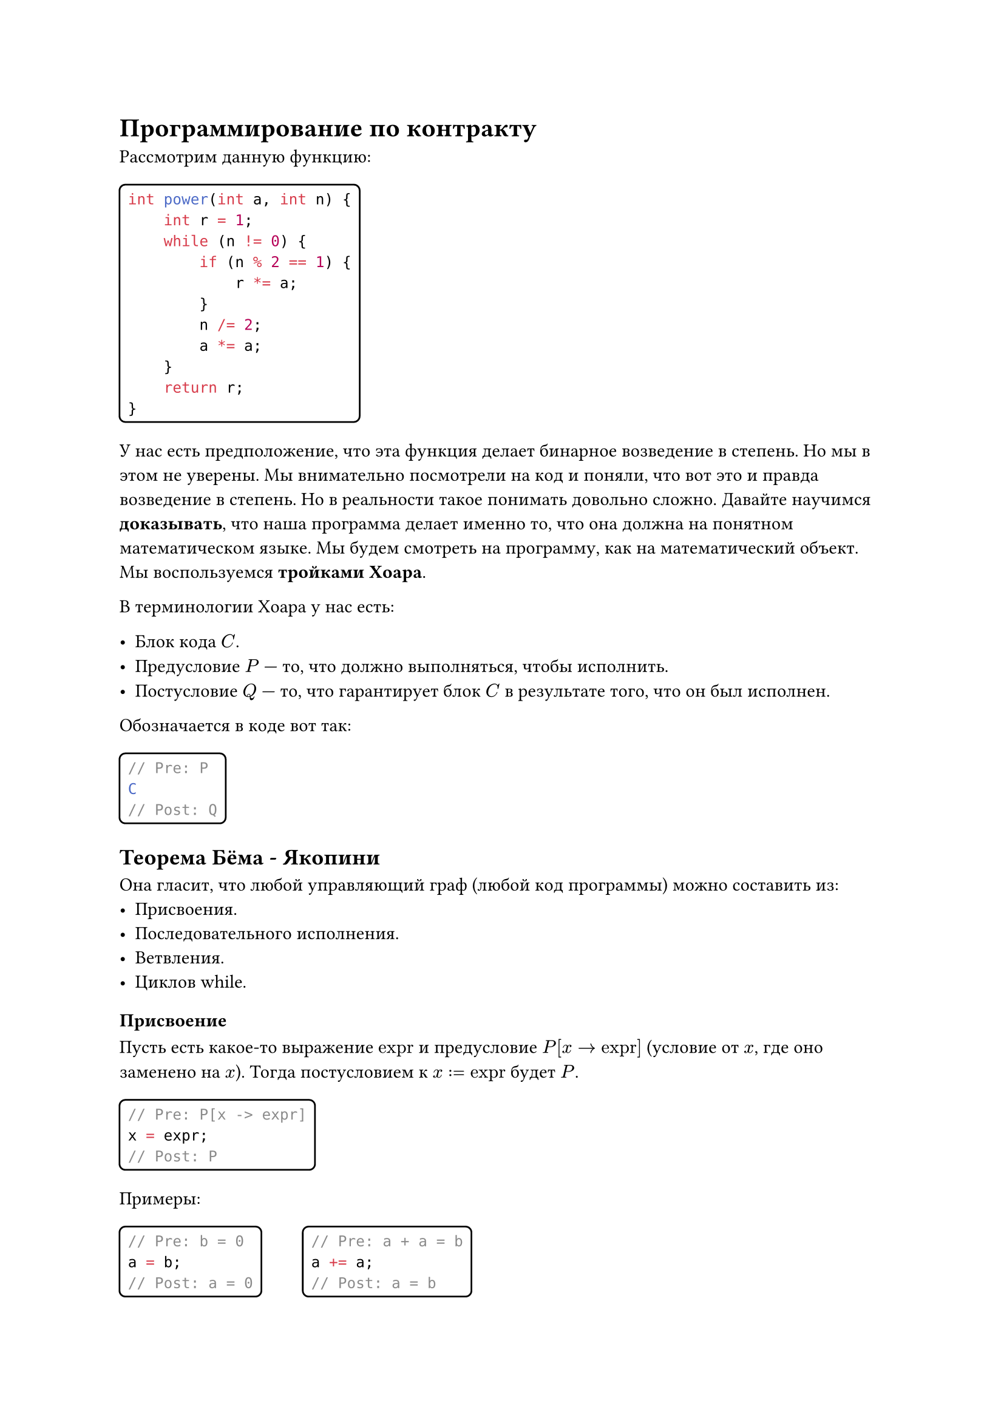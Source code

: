 #show raw.where(block: false): box.with(
    inset: (x: 3pt, y: 0pt),
    outset: (y: 3pt),
    radius: 2pt,
)
#show raw.where(block: true): block.with(
    inset: 5pt,
    radius: 4pt,
    stroke: 1pt,
)

= Программирование по контракту
Рассмотрим данную функцию:
```Java
int power(int a, int n) {
    int r = 1;
    while (n != 0) {
        if (n % 2 == 1) {
            r *= a;
        }
        n /= 2;
        a *= a;
    }
    return r;
}
```
У нас есть предположение, что эта функция делает бинарное возведение в степень. Но мы в этом не уверены. Мы внимательно посмотрели на код и поняли, что вот это и правда возведение в степень. Но в реальности такое понимать довольно сложно. Давайте научимся *доказывать*, что наша программа делает именно то, что она должна на понятном математическом языке.
Мы будем смотреть на программу, как на математический объект. Мы воспользуемся *тройками Хоара*.

В терминологии Хоара у нас есть:

- Блок кода $C$.
- Предусловие $P$ --- то, что должно выполняться, чтобы исполнить.
- Постусловие $Q$ --- то, что гарантирует блок $C$ в результате того, что он был исполнен.
Обозначается в коде вот так:
```Java
// Pre: P
C
// Post: Q
```

== Теорема Бёма - Якопини
Она гласит, что любой управляющий граф (любой код программы) можно составить из:
- Присвоения.
- Последовательного исполнения.
- Ветвления.
- Циклов while.

=== Присвоение
Пусть есть какое-то выражение $"expr"$ и предусловие $P[x -> "expr"]$ (условие от $x$, где оно заменено на $x$). Тогда постусловием к $x := "expr"$ будет $P$.
```Java
// Pre: P[x -> expr]
x = expr;
// Post: P
```
Примеры:
#block(
    height: 4em,
    width: 19em,
    columns(
        2,
        [
            ```Java
            // Pre: b = 0
            a = b;
            // Post: a = 0
            ```
            ```Java
            // Pre: a + a = b
            a += a;
            // Post: a = b
            ```
        ],
    ),
)

=== Последовательное исполнение
Из:
#block(
    height: 4em,
    width: 21em,
    columns(
        3,
        [
            ```Java
            // Pre: P1
            S1
            // Post: Q1
            ```
            ```Java
            // Pre: P2
            S2
            // Post: Q2
            ```
            #align(horizon, $Q 1 => P 2$)
        ],
    ),
)
Следует:
```Java
// Pre: P1
S1
S2
// Post: Q2
```

=== Ветвление
Из:
#block(
    height: 4em,
    width: 32em,
    columns(
        3,
        [
            ```Java
            // Pre: P && cond
            S1
            // Post: Q
            ```
            ```Java
            // Pre: P && !cond
            S2
            // Post: Q
            ```
        ],
    ),
)
Следует:
```Java
// Pre: P
if (cond) {
    S1
} else {
    S2
}
// Post: Q
```

=== Цикл
Из:
```Java
// Pre: P && cond
S
// Post: P
```
Следует:
```Java
// Pre: P
while (cond) {
    S
}
// Post: P && !cond
```
В данном случае условие $P$ называется инвариантом цикла.
Но нужно доказать, что цикл завершится.

Давайте докажем работу функции из начала.
```Java
// Pre: n >= 0
// Post: R = a ^ n
int power(int a, int n) {
    int r = 1;
    // r' * a' ^ n' = a ^ n
    while (n != 0) {
        // I && n' != 0
        if (n % 2 == 1) {
            // I && n' % 2 = 1
            r *= a; n--;
            // I && n' % 2 = 0
        } else {
            // I && n' % 2 = 0
        }
        // I && n' % 2 = 0
        n /= 2; a *= a;
        // I
    }
    // r' * a' ^ n' = a ^ n && n' = 0
    // => r' = a ^ n
    // => R = r'
    return r;
}
```
== Функции
=== Чистые функции
- Результат зависит только от аргументов
- Не имеет побочных эффектов (не меняют ничего снаружи самой себя)
Предусловие --- условие, которое должно быть верно на момент вызова. Результат вызова с неверным предусловием не определен.

Постусловие --- условие, которое верно на момент возврата. Если постусловие не выполнено, то в программе есть ошибка.

Например:
```Java
// Pre: x > 0
// Post: R * R = x ^ R >= 0
double sqrt(double x) {
    ...
}
```

=== Функции с состоянием
```Java
// Состояние
int value = 0;

// Pre: v >= 0
// Post: R = value + v && value' = value + v
int add(int v) {
    return value += v;
}
```

Добавим пред и постусловия на неотрицательность `value`:
```Java
// Состояние
int value = 0;

// Pre: v >= 0 && value >= 0
// Post: R = value + v && value' = value + v && value >= 0
int add(int v) {
    return value += v;
}
```

Инвариант --- общая часть пред и постусловия. Выполняется всегда. Обозначается как `Inv`.
```Java
// Inv: value >= 0
int value = 0;

// Pre: v >= 0
// Post: R = value + v && value' = value + v
int add(int v) {
    return value += v;
}
```

Инвариант + предусловие + постусловие функции с состоянием называется *контрактом*.

= Реализация ООП
Давайте напишем структуру данных стек.

== Описание
- Переменные
    - `size` --- число элементов
    - `elements` --- массив элементов
- Методы:
    - `push(element)` --- добавить элемент
    - `pop()` --- удалить элемент
    - `peek()` --- получить элемент на вершине
    - `size()` --- число элементов
    - `isEmpty()` --- проверка на пустоту

== Модель
- Последовательность чисел $a_1, a_2, ..., a_n$. Операции выше проводятся с последним элементом.
- Инвариант:
    - $n >= 0$
    - $forall i = 1, ..., n: a_i != "null"$
- Вспомогательные определения:
    - $op("immutable")(k) = forall i = 1, ..., k: a_i ' = a_i$

== Контракт
- `push(element)`:
    ```Java
    // Pred: element != null
    // Post: n' = n + 1 && immutable(n) && a'[n'] = element
    void push(Object element)
    ```
- `pop()`:
    ```Java
    // Pred: n > 0
    // Post: R = a[n] && n = n' - 1 && immutable(n')
    Object pop()
    ```
- `peek()`:
    ```Java
    // Pred: n > 0
    // Post: R = a[n] && n = n' && immutable(n)
    Object pop()
    ```
- `size()`:
    ```Java
    // Pred: true
    // Post: R = n && n = n' && immutable(n)
    Object pop()
    ```
- `isEmpty()`:
    ```Java
    // Pred: true
    // Post: R = n > 0 && n = n'&& immutable(n)
    Object pop()
    ```

== Процедурная реализация
Мы показывем, как работает структура стека, но только на одном экземпляре.
Процедурная реализация создана для простых задач, но ее трудно поддерживать и расширять для сложных проектов.
```Java
public class ArrayStackModule {
    private static int size;
    private static Object[] elements = new Object[1];

    private static void ensureCapacity(int capacity) {
        if (capacity > elements.length) {
            elements = Arrays.copyOf(elements, 2 * capacity);
        }
    }

    public static void push(Object element) {
        Objects.requireNonNull(element);
        ensureCapacity(size + 1);
        elements[size++] = element;
    }

    public static Object pop() {
        assert size > 0;
        size--;
        Object result = elements[size];
        elements[size] = null;
        return result;
        // Если мы собрались управлять памятью руками,
        // то освобождать её мы тоже должны руками
    }

    public static Object peek() {
        assert size > 0;
        return elements[size - 1];
    }

    public static int size() {
        return size;
    }

    public static boolean isEmpty() {
        return size == 0;
    }
}
```

== Реализация на структурах
Будем передавать в каждую процедуру экземпляр, с которым происходит действие. Это позволит создать несколько отдельно существующих экземпляров.
Это абстрактный класс с явной передачей ссылки на результат. Улучшает связь данных, но все еще не подходит, так как никто не мешает нам производить действия в данной структуре в другом файле(например).
```Java
public class ArrayStackADT {
    private static int size;
    private static Object[] elements = new Object[1];

    public static ArrayStackADT create() {
        ArrayStackADT stack = new ArrayStackADT();
        stack.elements = new Object[1];
        return stack;
    }

    private static void ensureCapacity(ArrayStackADT stack, int capacity) {
        if (stack.elements.length < capacity) {
            stack.elements = Arrays.copyOf(stack.elements, capacity * 2);
        }
    }

    public static void push(ArrayStackADT stack, Object element) {
        Objects.requireNonNull(element);
        ensureCapacity(stack, stack.size + 1);
        stack.elements[stack.size++] = element;
    }

    public static Object pop(ArrayStackADT stack) {
        assert stack.size > 0;
        stack.size--;
        Object result = stack.elements[stack.size];
        stack.elements[stack.size] = null;
        return result;
    }

    public static Object peek(ArrayStackADT stack) {
        assert stack.size > 0;
        return stack.elements[stack.size - 1];
    }

    public static int size(ArrayStackADT stack) {
        return stack.size;
    }

    public static boolean isEmpty(ArrayStackADT stack) {
        return stack.size == 0;
    }
}
```
== Преобразование в класс (ООП)
По сути классы --- синтаксический сахар поверх реализации выше.
У каждого метода есть невидимый аргумент `this`, к которому обращаются при обращении к любому полю класса.

Наиболее мощный и гибкий подход для больших и сложных проектов, обеспечивающий инкапсуляцию,
наследование и полиморфизм, но требует больше планирования и проектирования.


```Java
public class ArrayStack {
    private int size;
    private Object[] elements = new Object[1];

    private void ensureCapacity(int capacity) {
        if (elements.length < capacity) {
            elements =
                Arrays.copyOf(elements, capacity * 2);
        }
    }

    public void push(Object element) {
        Objects.requireNonNull(element);
        ensureCapacity(size + 1);
        elements[size++] = element;
    }

    public Object pop() {
        assert size > 0;
        size--;
        Object result = elements[size];
        elements[this] = null;
        return result;
    }

    public Object peek() {
        assert size > 0;
        return elements[size - 1];
    }

    public int size() {
        return size;
    }

    public boolean isEmpty() {
        return size == 0;
    }
}
```
